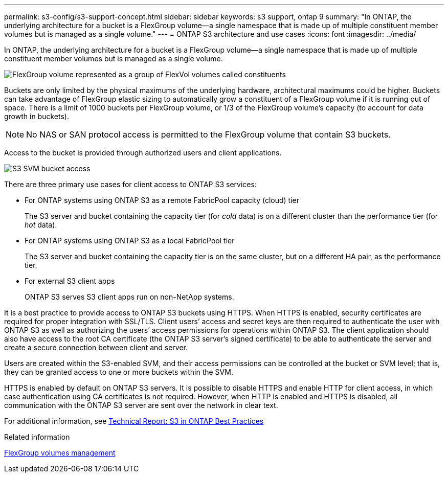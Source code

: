 ---
permalink: s3-config/s3-support-concept.html
sidebar: sidebar
keywords: s3 support, ontap 9
summary: "In ONTAP, the underlying architecture for a bucket is a FlexGroup volume—a single namespace that is made up of multiple constituent member volumes but is managed as a single volume."
---
= ONTAP S3 architecture and use cases
:icons: font
:imagesdir: ../media/

[.lead]
In ONTAP, the underlying architecture for a bucket is a FlexGroup volume--a single namespace that is made up of multiple constituent member volumes but is managed as a single volume.

image::../media/fg-overview-s3-config.gif[FlexGroup volume represented as a group of FlexVol volumes called constituents]

Buckets are only limited by the physical maximums of the underlying hardware, architectural maximums could be higher. Buckets can take advantage of FlexGroup elastic sizing to automatically grow a constituent of a FlexGroup volume if it is running out of space. There is a limit of 1000 buckets per FlexGroup volume, or 1/3 of the FlexGroup volume's capacity (to account for data growth in buckets).

[NOTE]
====
No NAS or SAN protocol access is permitted to the FlexGroup volume that contain S3 buckets.
====

Access to the bucket is provided through authorized users and client applications.

image::../media/s3-svm-layout.png[S3 SVM bucket access]

There are three primary use cases for client access to ONTAP S3 services:

* For ONTAP systems using ONTAP S3 as a remote FabricPool capacity (cloud) tier
+
The S3 server and bucket containing the capacity tier (for _cold_ data) is on a different cluster than the performance tier (for _hot_ data).

* For ONTAP systems using ONTAP S3 as a local FabricPool tier
+
The S3 server and bucket containing the capacity tier is on the same cluster, but on a different HA pair, as the performance tier.

* For external S3 client apps
+
ONTAP S3 serves S3 client apps run on non-NetApp systems.

It is a best practice to provide access to ONTAP S3 buckets using HTTPS. When HTTPS is enabled, security certificates are required for proper integration with SSL/TLS. Client users`' access and secret keys are then required to authenticate the user with ONTAP S3 as well as authorizing the users`' access permissions for operations within ONTAP S3. The client application should also have access to the root CA certificate (the ONTAP S3 server's signed certificate) to be able to authenticate the server and create a secure connection between client and server.

Users are created within the S3-enabled SVM, and their access permissions can be controlled at the bucket or SVM level; that is, they can be granted access to one or more buckets within the SVM.

HTTPS is enabled by default on ONTAP S3 servers. It is possible to disable HTTPS and enable HTTP for client access, in which case authentication using CA certificates is not required. However, when HTTP is enabled and HTTPS is disabled, all communication with the ONTAP S3 server are sent over the network in clear text.

For additional information, see https://www.netapp.com/pdf.html?item=/media/17219-tr4814pdf.pdf[Technical Report: S3 in ONTAP Best Practices]

.Related information

link:../flexgroup/index.html[FlexGroup volumes management]

// 2023 Nov 10, Jira 1466
